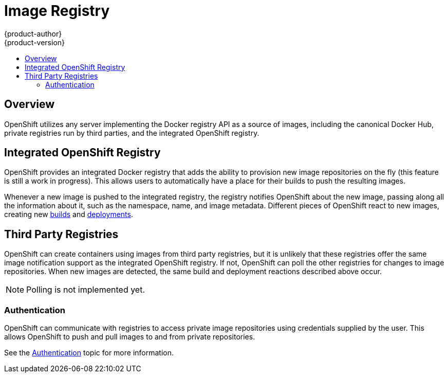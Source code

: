 = Image Registry
{product-author}
{product-version}
:data-uri:
:icons:
:experimental:
:toc: macro
:toc-title:

toc::[]

== Overview
OpenShift utilizes any server implementing the Docker registry API as a source
of images, including the canonical Docker Hub, private registries run by third
parties, and the integrated OpenShift registry.

== Integrated OpenShift Registry
OpenShift provides an integrated Docker registry that adds the ability to
provision new image repositories on the fly (this feature is still a work in
progress). This allows users to automatically have a place for their builds to
push the resulting images.

Whenever a new image is pushed to the integrated registry, the registry notifies
OpenShift about the new image, passing along all the information about it, such
as the namespace, name, and image metadata. Different pieces of OpenShift react
to new images, creating new link:../core_objects/builds.html[builds] and
link:../../dev_guide/deployments.html[deployments].

== Third Party Registries
OpenShift can create containers using images from third party registries, but it
is unlikely that these registries offer the same image notification support as
the integrated OpenShift registry. If not, OpenShift can poll the other
registries for changes to image repositories. When new images are detected, the
same build and deployment reactions described above occur.

NOTE: Polling is not implemented yet.

=== Authentication
OpenShift can communicate with registries to access private image repositories
using credentials supplied by the user. This allows OpenShift to push and pull
images to and from private repositories.

See the link:../additional_concepts/authentication.html[Authentication] topic
for more information.

